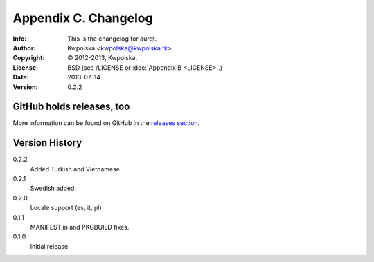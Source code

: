 =====================
Appendix C. Changelog
=====================
:Info: This is the changelog for aurqt.
:Author: Kwpolska <kwpolska@kwpolska.tk>
:Copyright: © 2012-2013, Kwpolska.
:License: BSD (see /LICENSE or :doc:`Appendix B <LICENSE>`.)
:Date: 2013-07-14
:Version: 0.2.2

.. index:: CHANGELOG

GitHub holds releases, too
==========================

More information can be found on GitHub in the `releases section <https://github.com/Kwpolska/aurqt/releases>`_.

Version History
===============

0.2.2
    Added Turkish and Vietnamese.

0.2.1
    Swedish added.

0.2.0
    Locale support (es, it, pl)

0.1.1
    MANIFEST.in and PKGBUILD fixes.

0.1.0
    Initial release.

